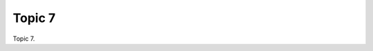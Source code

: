 .. _nuaygS7JG7:

=======================================
Topic 7
=======================================

Topic 7.
